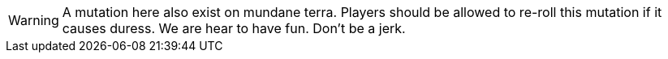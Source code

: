 WARNING: A mutation here also exist on mundane terra.
Players should be allowed to re-roll this mutation if it causes duress.
We are hear to have fun. 
Don't be a jerk.  